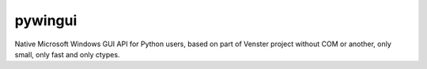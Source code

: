 ﻿

.. index::
   pair: GUI ; pywingui


.. _pywingui:

=============
pywingui
=============

.. seealso::

   - https://code.google.com/p/pywingui/


Native Microsoft Windows GUI API for Python users, based on part of Venster
project without COM or another, only small, only fast and only ctypes.
